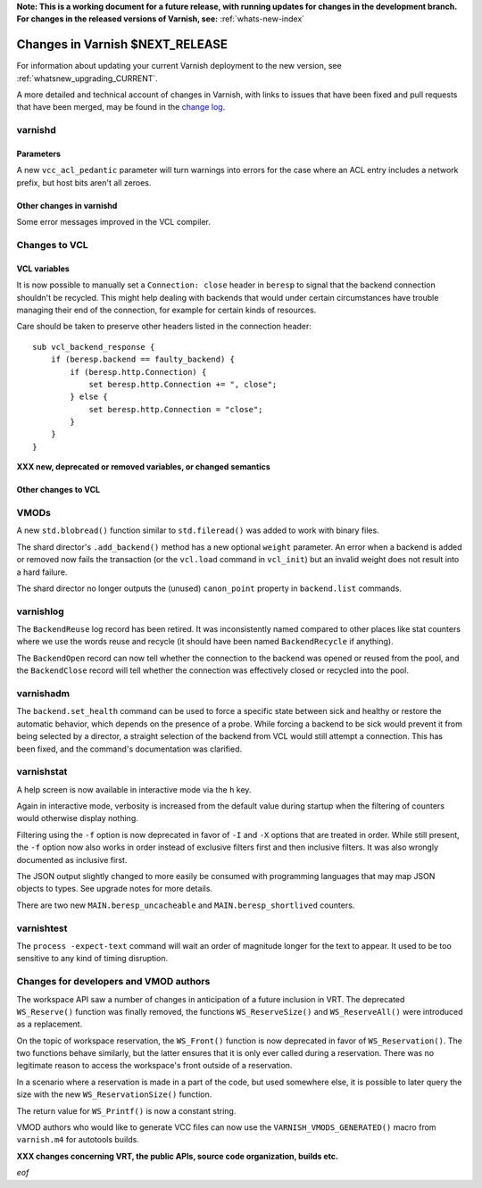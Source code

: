 **Note: This is a working document for a future release, with running
updates for changes in the development branch. For changes in the
released versions of Varnish, see:** :ref:`whats-new-index`

.. _whatsnew_changes_CURRENT:

%%%%%%%%%%%%%%%%%%%%%%%%%%%%%%%%%%%%
Changes in Varnish **$NEXT_RELEASE**
%%%%%%%%%%%%%%%%%%%%%%%%%%%%%%%%%%%%

For information about updating your current Varnish deployment to the
new version, see :ref:`whatsnew_upgrading_CURRENT`.

A more detailed and technical account of changes in Varnish, with
links to issues that have been fixed and pull requests that have been
merged, may be found in the `change log`_.

.. _change log: https://github.com/varnishcache/varnish-cache/blob/master/doc/changes.rst

varnishd
========

Parameters
~~~~~~~~~~

A new ``vcc_acl_pedantic`` parameter will turn warnings into errors for the
case where an ACL entry includes a network prefix, but host bits aren't all
zeroes.

Other changes in varnishd
~~~~~~~~~~~~~~~~~~~~~~~~~

Some error messages improved in the VCL compiler.

Changes to VCL
==============

VCL variables
~~~~~~~~~~~~~

It is now possible to manually set a ``Connection: close`` header in
``beresp`` to signal that the backend connection shouldn't be recycled.
This might help dealing with backends that would under certain circumstances
have trouble managing their end of the connection, for example for certain
kinds of resources.

Care should be taken to preserve other headers listed in the connection
header::

    sub vcl_backend_response {
        if (beresp.backend == faulty_backend) {
            if (beresp.http.Connection) {
                set beresp.http.Connection += ", close";
            } else {
                set beresp.http.Connection = "close";
            }
        }
    }

**XXX new, deprecated or removed variables, or changed semantics**

Other changes to VCL
~~~~~~~~~~~~~~~~~~~~

VMODs
=====

A new ``std.blobread()`` function similar to ``std.fileread()`` was added to
work with binary files.

The shard director's ``.add_backend()`` method has a new optional ``weight``
parameter. An error when a backend is added or removed now fails the
transaction (or the ``vcl.load`` command in ``vcl_init``) but an invalid
weight does not result into a hard failure.

The shard director no longer outputs the (unused) ``canon_point`` property
in ``backend.list`` commands.

varnishlog
==========

The ``BackendReuse`` log record has been retired. It was inconsistently named
compared to other places like stat counters where we use the words reuse and
recycle (it should have been named ``BackendRecycle`` if anything).

The ``BackendOpen`` record can now tell whether the connection to the backend
was opened or reused from the pool, and the ``BackendClose`` record will tell
whether the connection was effectively closed or recycled into the pool.

varnishadm
==========

The ``backend.set_health`` command can be used to force a specific state
between sick and healthy or restore the automatic behavior, which depends on
the presence of a probe. While forcing a backend to be sick would prevent it
from being selected by a director, a straight selection of the backend from
VCL would still attempt a connection. This has been fixed, and the command's
documentation was clarified.

varnishstat
===========

A help screen is now available in interactive mode via the ``h`` key.

Again in interactive mode, verbosity is increased from the default value
during startup when the filtering of counters would otherwise display
nothing.

Filtering using the ``-f`` option is now deprecated in favor of ``-I`` and
``-X`` options that are treated in order. While still present, the ``-f``
option now also works in order instead of exclusive filters first and then
inclusive filters. It was also wrongly documented as inclusive first.

The JSON output slightly changed to more easily be consumed with programming
languages that may map JSON objects to types. See upgrade notes for more
details.

There are two new ``MAIN.beresp_uncacheable`` and ``MAIN.beresp_shortlived``
counters.

varnishtest
===========

The ``process -expect-text`` command will wait an order of magnitude longer
for the text to appear. It used to be too sensitive to any kind of timing
disruption.

Changes for developers and VMOD authors
=======================================

The workspace API saw a number of changes in anticipation of a future
inclusion in VRT. The deprecated ``WS_Reserve()`` function was finally
removed, the functions ``WS_ReserveSize()`` and ``WS_ReserveAll()`` were
introduced as a replacement.

On the topic of workspace reservation, the ``WS_Front()`` function is
now deprecated in favor of ``WS_Reservation()``. The two functions
behave similarly, but the latter ensures that it is only ever called
during a reservation. There was no legitimate reason to access the
workspace's front outside of a reservation.

In a scenario where a reservation is made in a part of the code, but
used somewhere else, it is possible to later query the size with the
new ``WS_ReservationSize()`` function.

The return value for ``WS_Printf()`` is now a constant string.

VMOD authors who would like to generate VCC files can now use the
``VARNISH_VMODS_GENERATED()`` macro from ``varnish.m4`` for autotools
builds.

**XXX changes concerning VRT, the public APIs, source code organization,
builds etc.**

*eof*
